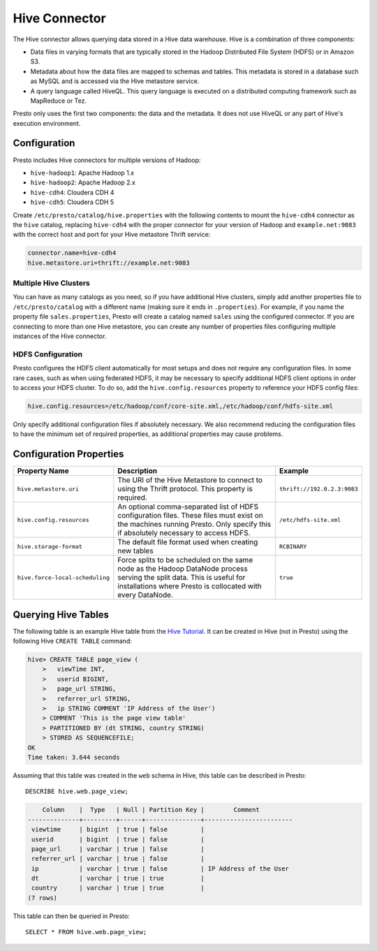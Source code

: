 ==============
Hive Connector
==============

The Hive connector allows querying data stored in a Hive
data warehouse. Hive is a combination of three components:

* Data files in varying formats that are typically stored in the
  Hadoop Distributed File System (HDFS) or in Amazon S3.
* Metadata about how the data files are mapped to schemas and tables.
  This metadata is stored in a database such as MySQL and is accessed
  via the Hive metastore service.
* A query language called HiveQL. This query language is executed
  on a distributed computing framework such as MapReduce or Tez.

Presto only uses the first two components: the data and the metadata.
It does not use HiveQL or any part of Hive's execution environment.

Configuration
-------------

Presto includes Hive connectors for multiple versions of Hadoop:

* ``hive-hadoop1``: Apache Hadoop 1.x
* ``hive-hadoop2``: Apache Hadoop 2.x
* ``hive-cdh4``: Cloudera CDH 4
* ``hive-cdh5``: Cloudera CDH 5

Create ``/etc/presto/catalog/hive.properties`` with the following contents
to mount the ``hive-cdh4`` connector as the ``hive`` catalog,
replacing ``hive-cdh4`` with the proper connector for your version
of Hadoop and ``example.net:9083`` with the correct host and port
for your Hive metastore Thrift service:

.. code-block:: none

    connector.name=hive-cdh4
    hive.metastore.uri=thrift://example.net:9083

Multiple Hive Clusters
^^^^^^^^^^^^^^^^^^^^^^

You can have as many catalogs as you need, so if you have additional
Hive clusters, simply add another properties file to ``/etc/presto/catalog``
with a different name (making sure it ends in ``.properties``). For
example, if you name the property file ``sales.properties``, Presto
will create a catalog named ``sales`` using the configured connector.
If you are connecting to more than one Hive metastore, you can create
any number of properties files configuring multiple instances of
the Hive connector.

HDFS Configuration
^^^^^^^^^^^^^^^^^^

Presto configures the HDFS client automatically for most setups and
does not require any configuration files. In some rare cases, such
as when using federated HDFS, it may be necessary to specify additional
HDFS client options in order to access your HDFS cluster. To do so, add
the ``hive.config.resources`` property to reference your HDFS config files:

.. code-block:: none

    hive.config.resources=/etc/hadoop/conf/core-site.xml,/etc/hadoop/conf/hdfs-site.xml

Only specify additional configuration files if absolutely necessary.
We also recommend reducing the configuration files to have the minimum
set of required properties, as additional properties may cause problems.

Configuration Properties
------------------------

================================================== ============================================================ ==========
Property Name                                      Description                                                  Example
================================================== ============================================================ ==========
``hive.metastore.uri``                             The URI of the Hive Metastore to connect to using            ``thrift://192.0.2.3:9083``
                                                   the Thrift protocol. This property is required.

``hive.config.resources``                          An optional comma-separated list of HDFS                     ``/etc/hdfs-site.xml``
                                                   configuration files. These files must exist on the
                                                   machines running Presto. Only specify this if
                                                   absolutely necessary to access HDFS.

``hive.storage-format``                            The default file format used when creating new tables        ``RCBINARY``

``hive.force-local-scheduling``                    Force splits to be scheduled on the same node as the Hadoop  ``true``
                                                   DataNode process serving the split data.  This is useful for
                                                   installations where Presto is collocated with every
                                                   DataNode.
================================================== ============================================================ ==========

Querying Hive Tables
--------------------

The following table is an example Hive table from the `Hive Tutorial`_.
It can be created in Hive (not in Presto) using the following
Hive ``CREATE TABLE`` command:

.. _Hive Tutorial: https://cwiki.apache.org/confluence/display/Hive/Tutorial#Tutorial-UsageandExamples

.. code-block:: none

    hive> CREATE TABLE page_view (
        >   viewTime INT,
        >   userid BIGINT,
        >   page_url STRING,
        >   referrer_url STRING,
        >   ip STRING COMMENT 'IP Address of the User')
        > COMMENT 'This is the page view table'
        > PARTITIONED BY (dt STRING, country STRING)
        > STORED AS SEQUENCEFILE;
    OK
    Time taken: 3.644 seconds

Assuming that this table was created in the ``web`` schema in
Hive, this table can be described in Presto::

    DESCRIBE hive.web.page_view;

.. code-block:: none

        Column    |  Type   | Null | Partition Key |        Comment
    --------------+---------+------+---------------+------------------------
     viewtime     | bigint  | true | false         |
     userid       | bigint  | true | false         |
     page_url     | varchar | true | false         |
     referrer_url | varchar | true | false         |
     ip           | varchar | true | false         | IP Address of the User
     dt           | varchar | true | true          |
     country      | varchar | true | true          |
    (7 rows)

This table can then be queried in Presto::

    SELECT * FROM hive.web.page_view;
